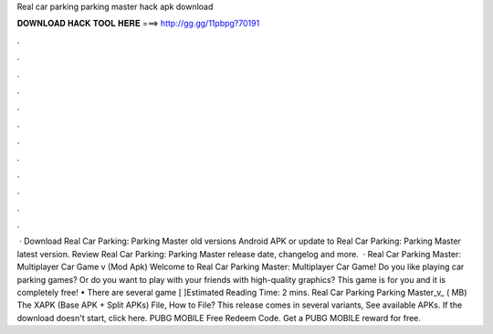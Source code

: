 Real car parking parking master hack apk download

𝐃𝐎𝐖𝐍𝐋𝐎𝐀𝐃 𝐇𝐀𝐂𝐊 𝐓𝐎𝐎𝐋 𝐇𝐄𝐑𝐄 ===> http://gg.gg/11pbpg?70191

.

.

.

.

.

.

.

.

.

.

.

.

 · Download Real Car Parking: Parking Master old versions Android APK or update to Real Car Parking: Parking Master latest version. Review Real Car Parking: Parking Master release date, changelog and more.  · Real Car Parking Master: Multiplayer Car Game v (Mod Apk) Welcome to Real Car Parking Master: Multiplayer Car Game! Do you like playing car parking games? Or do you want to play with your friends with high-quality graphics? This game is for you and it is completely free! • There are several game [ ]Estimated Reading Time: 2 mins. Real Car Parking Parking Master_v_ ( MB) The XAPK (Base APK + Split APKs) File, How to  File? This release comes in several variants, See available APKs. If the download doesn't start, click here. PUBG MOBILE Free Redeem Code. Get a PUBG MOBILE reward for free.